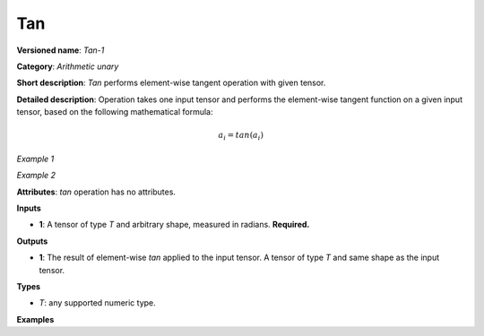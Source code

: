 Tan
===


.. meta::
  :description: Learn about Tan-1 - an element-wise, arithmetic operation, which
                can be performed on a single tensor in OpenVINO.

**Versioned name**: *Tan-1*

**Category**: *Arithmetic unary*

**Short description**: *Tan* performs element-wise tangent operation with given tensor.

**Detailed description**:  Operation takes one input tensor and performs the element-wise tangent function on a given input tensor, based on the following mathematical formula:

.. math::

   a_{i} = tan(a_{i})

*Example 1*

.. code-block:: xml
   :force:

   input = [0.0, 0.25, -0.25, 0.5, -0.5]
   output = [0.0, 0.25534192, -0.25534192, 0.54630249, -0.54630249]

*Example 2*

.. code-block:: xml
   :force:

   input = [-2, -1, 0, 1, 2]
   output = [2, -2, 0, 2, -2]

**Attributes**: *tan*  operation has no attributes.

**Inputs**

* **1**: A tensor of type *T* and arbitrary shape, measured in radians. **Required.**

**Outputs**

* **1**: The result of element-wise *tan* applied to the input tensor. A tensor of type *T* and same shape as the input tensor.

**Types**

* *T*: any supported numeric type.


**Examples**

.. code-block:: xml
   :force:

    <layer ... type="Tan">
        <input>
            <port id="0">
                <dim>256</dim>
                <dim>56</dim>
            </port>
        </input>
        <output>
            <port id="1">
                <dim>256</dim>
                <dim>56</dim>
            </port>
        </output>
    </layer>

